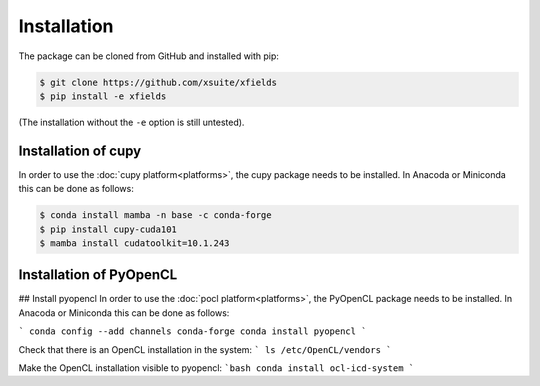 .. _installation-page:

Installation
============


The package can be cloned from GitHub and installed with pip:

.. code-block:: bash

    $ git clone https://github.com/xsuite/xfields
    $ pip install -e xfields

(The installation without the ``-e`` option is still untested).


Installation of cupy
--------------------

In order to use the :doc:`cupy platform<platforms>`, the cupy package needs to be installed.
In Anacoda or Miniconda this can be done as follows:

.. code-block:: bash

    $ conda install mamba -n base -c conda-forge
    $ pip install cupy-cuda101
    $ mamba install cudatoolkit=10.1.243


Installation of PyOpenCL
------------------------

## Install pyopencl
In order to use the :doc:`pocl platform<platforms>`, the PyOpenCL package needs to be installed.
In Anacoda or Miniconda this can be done as follows:

```
conda config --add channels conda-forge
conda install pyopencl
```

Check that there is an OpenCL installation in the system:
```
ls /etc/OpenCL/vendors
```

Make the OpenCL installation visible to pyopencl:
```bash
conda install ocl-icd-system
```